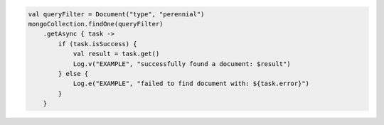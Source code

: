 .. code-block:: kotlin

   val queryFilter = Document("type", "perennial")
   mongoCollection.findOne(queryFilter)
       .getAsync { task ->
           if (task.isSuccess) {
               val result = task.get()
               Log.v("EXAMPLE", "successfully found a document: $result")
           } else {
               Log.e("EXAMPLE", "failed to find document with: ${task.error}")
           }
       }
